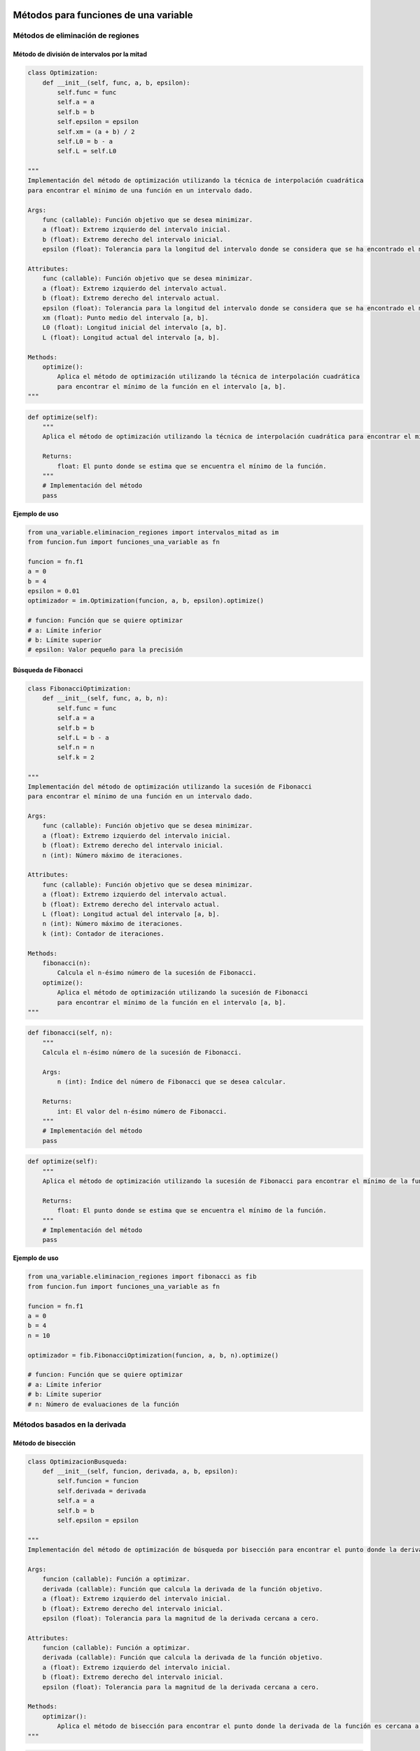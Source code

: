 .. _codigo:

Métodos para funciones de una variable
======================================

Métodos de eliminación de regiones
----------------------------------

Método de división de intervalos por la mitad
^^^^^^^^^^^^^^^^^^^^^^^^^^^^^^^^^^^^^^^^^^^^^

.. code-block:: python

    class Optimization:
        def __init__(self, func, a, b, epsilon):
            self.func = func
            self.a = a
            self.b = b
            self.epsilon = epsilon
            self.xm = (a + b) / 2
            self.L0 = b - a
            self.L = self.L0

    """
    Implementación del método de optimización utilizando la técnica de interpolación cuadrática 
    para encontrar el mínimo de una función en un intervalo dado.

    Args:
        func (callable): Función objetivo que se desea minimizar.
        a (float): Extremo izquierdo del intervalo inicial.
        b (float): Extremo derecho del intervalo inicial.
        epsilon (float): Tolerancia para la longitud del intervalo donde se considera que se ha encontrado el mínimo.

    Attributes:
        func (callable): Función objetivo que se desea minimizar.
        a (float): Extremo izquierdo del intervalo actual.
        b (float): Extremo derecho del intervalo actual.
        epsilon (float): Tolerancia para la longitud del intervalo donde se considera que se ha encontrado el mínimo.
        xm (float): Punto medio del intervalo [a, b].
        L0 (float): Longitud inicial del intervalo [a, b].
        L (float): Longitud actual del intervalo [a, b].

    Methods:
        optimize():
            Aplica el método de optimización utilizando la técnica de interpolación cuadrática 
            para encontrar el mínimo de la función en el intervalo [a, b].
    """

.. code-block:: python

    def optimize(self):
        """
        Aplica el método de optimización utilizando la técnica de interpolación cuadrática para encontrar el mínimo de la función en el intervalo [a, b].

        Returns:
            float: El punto donde se estima que se encuentra el mínimo de la función.
        """
        # Implementación del método
        pass

**Ejemplo de uso**

.. code-block:: python

    from una_variable.eliminacion_regiones import intervalos_mitad as im
    from funcion.fun import funciones_una_variable as fn

    funcion = fn.f1
    a = 0  
    b = 4  
    epsilon = 0.01  
    optimizador = im.Optimization(funcion, a, b, epsilon).optimize()

    # funcion: Función que se quiere optimizar
    # a: Límite inferior
    # b: Límite superior
    # epsilon: Valor pequeño para la precisión



Búsqueda de Fibonacci
^^^^^^^^^^^^^^^^^^^^^^^^^^^^^^^^^^^^^^^^^^^^^

.. code-block:: python

    class FibonacciOptimization:
        def __init__(self, func, a, b, n):
            self.func = func
            self.a = a
            self.b = b
            self.L = b - a
            self.n = n
            self.k = 2

    """
    Implementación del método de optimización utilizando la sucesión de Fibonacci 
    para encontrar el mínimo de una función en un intervalo dado.

    Args:
        func (callable): Función objetivo que se desea minimizar.
        a (float): Extremo izquierdo del intervalo inicial.
        b (float): Extremo derecho del intervalo inicial.
        n (int): Número máximo de iteraciones.

    Attributes:
        func (callable): Función objetivo que se desea minimizar.
        a (float): Extremo izquierdo del intervalo actual.
        b (float): Extremo derecho del intervalo actual.
        L (float): Longitud actual del intervalo [a, b].
        n (int): Número máximo de iteraciones.
        k (int): Contador de iteraciones.

    Methods:
        fibonacci(n):
            Calcula el n-ésimo número de la sucesión de Fibonacci.
        optimize():
            Aplica el método de optimización utilizando la sucesión de Fibonacci 
            para encontrar el mínimo de la función en el intervalo [a, b].
    """

.. code-block:: python

    def fibonacci(self, n):
        """
        Calcula el n-ésimo número de la sucesión de Fibonacci.

        Args:
            n (int): Índice del número de Fibonacci que se desea calcular.

        Returns:
            int: El valor del n-ésimo número de Fibonacci.
        """
        # Implementación del método
        pass

.. code-block:: python

    def optimize(self):
        """
        Aplica el método de optimización utilizando la sucesión de Fibonacci para encontrar el mínimo de la función en el intervalo [a, b].

        Returns:
            float: El punto donde se estima que se encuentra el mínimo de la función.
        """
        # Implementación del método
        pass

**Ejemplo de uso**

.. code-block:: python

    from una_variable.eliminacion_regiones import fibonacci as fib
    from funcion.fun import funciones_una_variable as fn

    funcion = fn.f1
    a = 0  
    b = 4  
    n = 10

    optimizador = fib.FibonacciOptimization(funcion, a, b, n).optimize()

    # funcion: Función que se quiere optimizar 
    # a: Límite inferior
    # b: Límite superior
    # n: Número de evaluaciones de la función






Métodos basados en la derivada
----------------------------------

Método de bisección
^^^^^^^^^^^^^^^^^^^^^^^^^^^^^^^^^^^^^^^^^^^^^

.. code-block:: python

    class OptimizacionBusqueda:
        def __init__(self, funcion, derivada, a, b, epsilon):
            self.funcion = funcion
            self.derivada = derivada
            self.a = a
            self.b = b
            self.epsilon = epsilon

    """
    Implementación del método de optimización de búsqueda por bisección para encontrar el punto donde la derivada es cero.

    Args:
        funcion (callable): Función a optimizar.
        derivada (callable): Función que calcula la derivada de la función objetivo.
        a (float): Extremo izquierdo del intervalo inicial.
        b (float): Extremo derecho del intervalo inicial.
        epsilon (float): Tolerancia para la magnitud de la derivada cercana a cero.

    Attributes:
        funcion (callable): Función a optimizar.
        derivada (callable): Función que calcula la derivada de la función objetivo.
        a (float): Extremo izquierdo del intervalo inicial.
        b (float): Extremo derecho del intervalo inicial.
        epsilon (float): Tolerancia para la magnitud de la derivada cercana a cero.

    Methods:
        optimizar():
            Aplica el método de bisección para encontrar el punto donde la derivada de la función es cercana a cero.
    """

.. code-block:: python

    def optimizar(self):
        """
        Aplica el método de bisección para encontrar el punto donde la derivada de la función es cercana a cero.

        Returns:
            float: El punto donde se estima que la derivada es cercana a cero.
        """
        x1 = self.a
        x2 = self.b
        
        while True:
            z = (x2 + x1) / 2
            f_prime_z = self.derivada(z)
            
            if abs(f_prime_z) <= self.epsilon:
                return z
            elif f_prime_z < 0:
                x1 = z
            else:
                x2 = z

**Ejemplo de uso**

.. code-block:: python

    from una_variable.basado_derivada import metodo_biseccion as mb
    from funcion.fun import funciones_una_variable as fn

    funcion = fn.f1
    derivada = fn.derivada_f1
    a = 0  
    b = 4  
    epsilon = 0.001

    optimizador = mb.OptimizacionBusqueda(funcion, derivada, a, b, epsilon)
    resultado = optimizador.optimizar()

    #funcion: Función que se quiere optimizar.
    #derivada: Función que calcula la derivada de la función objetivo.
    #a: Límite inferior.
    #b: Límite superior.
    #epsilon: Valor pequeño para la precisión.




Método de Newton-Raphson
^^^^^^^^^^^^^^^^^^^^^^^^^^^^^^^^^^^^^^^^^^^^^

.. code-block:: python

    class OptimizacionNewton:
        def __init__(self, func, x0, epsilon):
            self.func = func
            self.x = x0
            self.epsilon = epsilon
            self.h = 1e-5

    """
    Implementación del método de optimización de Newton-Raphson para encontrar el punto donde la derivada es cero.

    Args:
        func (callable): Función objetivo que se desea minimizar.
        x0 (float): Punto inicial para la optimización.
        epsilon (float): Tolerancia para la magnitud de la derivada cercana a cero.

    Attributes:
        func (callable): Función objetivo que se desea minimizar.
        x (float): Punto actual en el proceso de optimización.
        epsilon (float): Tolerancia para la magnitud de la derivada cercana a cero.
        h (float): Pequeño incremento para calcular las derivadas usando diferencias finitas.

    Methods:
        dfunc(x):
            Calcula la primera derivada de la función objetivo utilizando diferencias finitas.
        ddfunc(x):
            Calcula la segunda derivada de la función objetivo utilizando diferencias finitas.
        optimizar():
            Aplica el método de Newton-Raphson para encontrar el punto donde la derivada de la función es cercana a cero.
    """

.. code-block:: python

    def dfunc(self, x):
        """
        Calcula la primera derivada de la función objetivo utilizando diferencias finitas.

        Args:
            x (float): Punto en el que se calcula la derivada.

        Returns:
            float: El valor de la primera derivada en el punto dado.
        """
        return (self.func(x + self.h) - self.func(x - self.h)) / (2 * self.h)

.. code-block:: python

    def ddfunc(self, x):
        """
        Calcula la segunda derivada de la función objetivo utilizando diferencias finitas.

        Args:
            x (float): Punto en el que se calcula la derivada.

        Returns:
            float: El valor de la segunda derivada en el punto dado.
        """
        return (self.func(x + self.h) - 2 * self.func(x) + self.func(x - self.h)) / (self.h ** 2)

.. code-block:: python

    def optimizar(self):
        """
        Aplica el método de Newton-Raphson para encontrar el punto donde la derivada de la función es cercana a cero.

        Returns:
            float: El punto donde se estima que la derivada es cercana a cero.
        """
        while True:
            f_prime = self.dfunc(self.x)
            f_double_prime = self.ddfunc(self.x)
            
            if abs(f_prime) <= self.epsilon:
                return self.x
            
            self.x = self.x - f_prime / f_double_prime

**Ejemplo de uso**

.. code-block:: python

    from una_variable.basado_derivada import newton_Raphson as nr
    from funcion.fun import funciones_una_variable as fn

    funcion = fn.f1
    x0 = 2
    epsilon = 0.001

    optimizador = nr.OptimizacionNewton(funcion, x0, epsilon)
    resultado = optimizador.optimizar()

    #funcion: Función que se quiere optimizar.
    #x0: Punto inicial para la optimización.
    #epsilon: Valor pequeño para la precisión.




Método de la secante
^^^^^^^^^^^^^^^^^^^^^^^^^^^^^^^^^^^^^^^^^^^^^

.. code-block:: python

    class OptimizacionSecante:
        def __init__(self, funcion, derivada, a, b, epsilon):
            self.funcion = funcion
            self.derivada = derivada
            self.a = a
            self.b = b
            self.epsilon = epsilon

    """
    Implementación del método de optimización de la secante para encontrar el punto donde la derivada es cero.

    Args:
        funcion (callable): Función a optimizar.
        derivada (callable): Función que calcula la derivada de la función objetivo.
        a (float): Primer punto inicial para la secante.
        b (float): Segundo punto inicial para la secante.
        epsilon (float): Tolerancia para la magnitud de la derivada cercana a cero.

    Attributes:
        funcion (callable): Función a optimizar.
        derivada (callable): Función que calcula la derivada de la función objetivo.
        a (float): Primer punto inicial para la secante.
        b (float): Segundo punto inicial para la secante.
        epsilon (float): Tolerancia para la magnitud de la derivada cercana a cero.

    Methods:
        optimizar():
            Aplica el método de la secante para encontrar el punto donde la derivada de la función es cercana a cero.
    """

.. code-block:: python

    def optimizar(self):
        """
        Aplica el método de la secante para encontrar el punto donde la derivada de la función es cercana a cero.

        Returns:
            float: El punto donde se estima que la derivada es cercana a cero.
        """
        while True:
            fa = self.derivada(self.a)
            fb = self.derivada(self.b)
            c = self.b - fb * (self.b - self.a) / (fb - fa)
            
            if abs(self.derivada(c)) < self.epsilon:
                return c
            else:
                self.a, self.b = self.b, c

**Ejemplo de uso**

.. code-block:: python

    from una_variable.basado_derivada import metodo_secante as ms
    from funcion.fun import funciones_una_variable as fn

    funcion = fn.f1
    a = 2
    b = 3
    epsilon = 0.001

    optimizador = ms.OptimizacionSecante(funcion, a, b, epsilon)
    resultado = optimizador.optimizar()

    #funcion: Función que se quiere optimizar.
    #a: Primer punto inicial para la secante.
    #b: Segundo punto inicial para la secante.
    #epsilon: Valor pequeño para la precisión.





Métodos para funciones multivariadas
======================================
Métodos directos
----------------------------------
Caminata aleatoria
^^^^^^^^^^^^^^^^^^^^^^^^^^^^^^^^^^^^^^^^^^^^^

.. code-block:: python

    import numpy as np

    class OptimizadorRandomWalk:
        def __init__(self, funcion, x0, epsilon, max_iter):
            self.funcion = funcion
            self.x0 = np.array(x0)
            self.epsilon = epsilon
            self.max_iter = max_iter

    """
    Implementación de un optimizador utilizando Random Walk.

    Args:
        funcion (callable): Función objetivo que se desea minimizar.
        x0 (array-like): Punto inicial para la optimización.
        epsilon (float): Tamaño del vecindario para generar puntos aleatorios.
        max_iter (int): Número máximo de iteraciones permitidas.

    Attributes:
        funcion (callable): Función objetivo que se desea minimizar.
        x0 (numpy.ndarray): Punto inicial para la optimización.
        epsilon (float): Tamaño del vecindario para generar puntos aleatorios.
        max_iter (int): Número máximo de iteraciones permitidas.

    Methods:
        generacion_aleatoria(xk):
            Genera un nuevo punto aleatorio en el vecindario de xk.
        optimizar():
            Realiza el proceso de optimización y retorna el mejor punto encontrado.
    """

.. code-block:: python

    def generacion_aleatoria(self, xk):
        """
        Genera un nuevo punto aleatorio en el vecindario de xk.

        Args:
            xk (numpy.ndarray): Punto actual en el que se genera el nuevo punto.

        Returns:
            numpy.ndarray: Nuevo punto generado aleatoriamente dentro del vecindario de xk.
        """
        return xk + np.random.uniform(-self.epsilon, self.epsilon, size=xk.shape)

.. code-block:: python

    def optimizar(self):
        """
        Realiza el proceso de optimización utilizando el método de Random Walk.

        Returns:
            numpy.ndarray: El mejor punto encontrado durante la optimización.
        """
        x_best = self.x0
        f_best = self.funcion(self.x0)

        for _ in range(self.max_iter):
            x_new = self.generacion_aleatoria(x_best)
            f_new = self.funcion(x_new)

            if f_new < f_best:
                x_best, f_best = x_new, f_new

        return x_best

**Ejemplo de uso**

.. code-block:: python

    from multivariadas.metodo_directos import caminata_aleatoria as ca
    from funcion.fun import funciones as fn

    funcion = fn.f_beale
    x0 = [1, 1]
    epsilon = 0.1
    max_iter = 1000

    optimizador = ca.OptimizadorRandomWalk(funcion, x0, epsilon, max_iter)
    resultado = optimizador.optimizar()

    #funcion: Función que se quiere optimizar.
    #x0: Punto inicial.
    #epsilon: Tamaño del vecindario para generar puntos aleatorios.
    #max_iter: Número máximo de iteraciones.


Método de Nelder y Mead (Simplex)
^^^^^^^^^^^^^^^^^^^^^^^^^^^^^^^^^^^^^^^^^^^^^

.. code-block:: python

    import numpy as np

    class OptimizacionNelder:
        def __init__(self, funcion, x0, alpha, gamma, beta, epsilon):
            self.funcion = funcion
            self.x0 = np.array(x0)
            self.alpha = alpha
            self.gamma = gamma
            self.beta = beta
            self.epsilon = epsilon
            self.N = len(x0)
            self.simplex = self.crear_simplex_inicial()

    """
    Implementación del método de optimización Nelder-Mead (Simplex).

    Args:
        funcion (callable): Función objetivo que se desea minimizar.
        x0 (array-like): Punto inicial para la optimización.
        alpha (float): Parámetro de expansión del simplex.
        gamma (float): Parámetro de contracción del simplex.
        beta (float): Parámetro de reflexión del simplex.
        epsilon (float): Tolerancia para la convergencia.

    Attributes:
        funcion (callable): Función objetivo que se desea minimizar.
        x0 (numpy.ndarray): Punto inicial para la optimización.
        alpha (float): Parámetro de expansión del simplex.
        gamma (float): Parámetro de contracción del simplex.
        beta (float): Parámetro de reflexión del simplex.
        epsilon (float): Tolerancia para la convergencia.
        N (int): Número de dimensiones del espacio de búsqueda.
        simplex (numpy.ndarray): Simplex utilizado en el proceso de optimización.

    Methods:
        crear_simplex_inicial():
            Genera el simplex inicial basado en el punto inicial x0.
        optimizar():
            Realiza el proceso de optimización y retorna el mejor punto encontrado.
    """

.. code-block:: python

    def crear_simplex_inicial(self):
        """
        Genera el simplex inicial basado en el punto inicial x0.

        Returns:
            numpy.ndarray: Simplex inicial generado.
        """
        simplex = np.zeros((self.N + 1, self.N))
        simplex[0] = self.x0
        for i in range(self.N):
            y = np.array(self.x0, copy=True)
            y[i] = y[i] + 0.05 if y[i] != 0 else 0.00025
            simplex[i + 1] = y
        return simplex

.. code-block:: python

    def optimizar(self):
        """
        Realiza el proceso de optimización utilizando el método Nelder-Mead (Simplex).

        Returns:
            numpy.ndarray: El mejor punto encontrado durante la optimización.
        """
        while True:
            self.simplex = sorted(self.simplex, key=lambda x: self.funcion(x))
            centroid = np.mean(self.simplex[:-1], axis=0)
            xr = centroid + self.alpha * (centroid - self.simplex[-1])
            if self.funcion(xr) < self.funcion(self.simplex[0]):
                xe = centroid + self.gamma * (xr - centroid)
                self.simplex[-1] = xe if self.funcion(xe) < self.funcion(xr) else xr
            else:
                if self.funcion(xr) < self.funcion(self.simplex[-2]):
                    self.simplex[-1] = xr
                else:
                    xc = centroid + self.beta * (self.simplex[-1] - centroid)
                    self.simplex[-1] = xc if self.funcion(xc) < self.funcion(self.simplex[-1]) else self.simplex[-1]
            if np.max(np.abs(self.simplex[0] - self.simplex[-1])) < self.epsilon:
                break
        return self.simplex[0]

**Ejemplo de uso**

.. code-block:: python

    from multivariadas.metodo_directos import nelder_Mead as nm
    from funcion.fun import funciones as fn

    funcion = fn.f_beale
    x0 = [1, 1]
    alpha = 5.0
    gamma = 2.0
    beta = 0.5
    epsilon = 0.001

    optimizador = nm.OptimizacionNelder(funcion, x0, alpha, gamma, beta, epsilon)
    resultado = optimizador.optimizar()

    #funcion: Función que se quiere optimizar.
    #x0: Punto inicial.
    #alpha: Parámetro de expansión del simplex.
    #gamma: Parámetro de contracción del simplex.
    #beta: Parámetro de reflexión del simplex.
    #epsilon: Tolerancia para la convergencia.




Método de Hooke-Jeeves
^^^^^^^^^^^^^^^^^^^^^^^^^^^^^^^^^^^^^^^^^^^^^

.. code-block:: python

    import numpy as np

    class BusquedaPorPatrones:
        def __init__(self, funcion, x0, deltas, alpha, epsilon):
            self.funcion = funcion
            self.x = np.array(x0)
            self.deltas = np.array(deltas)
            self.alpha = alpha
            self.epsilon = epsilon
            self.N = len(x0)
            self.k = 0

    """
    Implementación de búsqueda por patrones para optimización heurística.

    Args:
        funcion (callable): Función objetivo que se desea minimizar.
        x0 (array-like): Punto inicial para la búsqueda.
        deltas (array-like): Tamaños de los pasos para cada dimensión.
        alpha (float): Factor de reducción para los tamaños de paso.
        epsilon (float): Tolerancia para la convergencia.

    Attributes:
        funcion (callable): Función objetivo que se desea minimizar.
        x (numpy.ndarray): Punto actual en el proceso de búsqueda.
        deltas (numpy.ndarray): Tamaños de los pasos para cada dimensión.
        alpha (float): Factor de reducción para los tamaños de paso.
        epsilon (float): Tolerancia para la convergencia.
        N (int): Número de dimensiones del espacio de búsqueda.
        k (int): Contador de iteraciones realizadas.

    Methods:
        movimiento_exploratorio():
            Realiza un movimiento exploratorio y actualiza el punto actual si encuentra una mejor solución.
        movimiento_patron(x_prev):
            Genera un nuevo punto de patrón basado en el punto anterior.
        optimizar():
            Realiza el proceso de optimización y retorna el mejor punto encontrado.
    """

.. code-block:: python

    def movimiento_exploratorio(self):
        """
        Realiza un movimiento exploratorio y actualiza el punto actual si encuentra una mejor solución.

        Returns:
            bool: True si se realizó un movimiento que mejoró el punto actual, False en caso contrario.
        """
        best_found = False
        fx = self.funcion(self.x)
        for i in range(self.N):
            x_prev = np.copy(self.x)
            self.x[i] += self.deltas[i]
            fx_new = self.funcion(self.x)
            if fx_new < fx:
                fx = fx_new
                best_found = True
            else:
                self.x[i] = x_prev[i]
        return best_found

.. code-block:: python

    def movimiento_patron(self, x_prev):
        """
        Genera un nuevo punto de patrón basado en el punto anterior.

        Args:
            x_prev (numpy.ndarray): Punto anterior en el proceso de optimización.

        Returns:
            numpy.ndarray: Nuevo punto de patrón generado.
        """
        x_p = 2 * self.x - x_prev
        return x_p

.. code-block:: python

    def optimizar(self):
        """
        Realiza el proceso de optimización utilizando búsqueda por patrones.

        Returns:
            numpy.ndarray: El mejor punto encontrado durante la optimización.
        """
        while True:
            x_prev = np.copy(self.x)
            if not self.movimiento_exploratorio():
                break
            x_p = self.movimiento_patron(x_prev)
            if self.funcion(x_p) < self.funcion(self.x):
                self.x = x_p
            else:
                for i in range(self.N):
                    self.deltas[i] *= self.alpha
                self.k += 1
                if np.all(self.deltas < self.epsilon):
                    break
        return self.x

**Ejemplo de uso**

.. code-block:: python

    from multivariadas.metodo_directos import hooke_Jeeves as hj
    from funcion.fun import funciones as fn

    funcion = fn.f_beale
    x0 = [5, 1]
    deltas = [0.5, 0.5]
    alpha = 2.0
    epsilon = 0.1

    optimizador = hj.BusquedaPorPatrones(funcion, x0, deltas, alpha, epsilon)
    resultado = optimizador.optimizar()

    #funcion: Función que se quiere optimizar.
    #x0: Punto inicial.
    #deltas: Incrementos de variables.
    #alpha: Factor de escala.
    #epsilon: Tolerancia para la convergencia.



Métodos de gradiente
----------------------------------
Método de Cauchy
^^^^^^^^^^^^^^^^^^^^^^^^^^^^^^^^^^^^^^^^^^^^^

.. code-block:: python

    import numpy as np

    class Cauchy:
        def __init__(self, funcion, gradiente, x0, epsilon1, epsilon2, max_iter):
            self.funcion = funcion
            self.gradiente = gradiente
            self.x0 = np.array(x0)
            self.epsilon1 = epsilon1
            self.epsilon2 = epsilon2
            self.max_iter = max_iter

    """
    Implementación del método de Cauchy para optimización con gradiente.

    Args:
        funcion (callable): Función objetivo que se desea minimizar.
        gradiente (callable): Función que calcula el gradiente de la función objetivo.
        x0 (array-like): Punto inicial para la optimización.
        epsilon1 (float): Tolerancia para la norma del gradiente.
        epsilon2 (float): Tolerancia para la convergencia del tamaño de paso.
        max_iter (int): Número máximo de iteraciones permitidas.

    Attributes:
        funcion (callable): Función objetivo que se desea minimizar.
        gradiente (callable): Función que calcula el gradiente de la función objetivo.
        x0 (numpy.ndarray): Punto inicial para la optimización.
        epsilon1 (float): Tolerancia para la norma del gradiente.
        epsilon2 (float): Tolerancia para la convergencia del tamaño de paso.
        max_iter (int): Número máximo de iteraciones permitidas.

    Methods:
        buscar_alpha(xk, gradiente_xk):
            Busca el tamaño de paso alpha adecuado que satisfaga la condición de terminación del gradiente.
        optimizar():
            Realiza el proceso de optimización y retorna el mejor punto encontrado.
    """

.. code-block:: python

    def aproximar_gradiente(self, xk):
        """
        Aproxima el gradiente de la función objetivo en el punto dado xk utilizando diferencias finitas.

        Args:
            xk (np.ndarray): Punto en el cual se aproxima el gradiente.

        Returns:
            np.ndarray: Aproximación del gradiente en el punto xk utilizando diferencias finitas.
        """
        h = 1e-6
        gradient = np.zeros_like(xk)
        for i in range(len(xk)):
            x_plus = xk.copy()
            x_plus[i] += h
            gradient[i] = (self.funcion(x_plus) - self.funcion(xk)) / h
        return gradient

.. code-block:: python

    def buscar_alpha(self, xk, gradiente_xk):
        """
        Busca el tamaño de paso alpha adecuado que satisfaga la condición de terminación del gradiente.

        Args:
            xk (numpy.ndarray): Punto actual en el proceso de optimización.
            gradiente_xk (numpy.ndarray): Gradiente en el punto actual xk.

        Returns:
            float: Tamaño de paso alpha adecuado.
        """
        alpha = 1.0
        while np.linalg.norm(gradiente_xk) > self.epsilon1:
            xk_next = xk - alpha * gradiente_xk
            if self.funcion(xk_next) < self.funcion(xk):
                xk = xk_next
                alpha *= 2.0
            else:
                alpha /= 2.0
            if alpha < self.epsilon2:
                break
        return alpha

.. code-block:: python

    def optimizar(self):
        """
        Realiza el proceso de optimización utilizando el método de Cauchy.

        Returns:
            numpy.ndarray: El mejor punto encontrado durante la optimización.
        """
        xk = self.x0
        for _ in range(self.max_iter):
            gradiente_xk = self.gradiente(xk)
            if np.linalg.norm(gradiente_xk) <= self.epsilon1:
                break
            alpha = self.buscar_alpha(xk, gradiente_xk)
            xk = xk - alpha * gradiente_xk
        return xk

**Ejemplo de uso**

.. code-block:: python

    from multivariadas.metodos_gradiente import cauchy as cu
    from funcion.fun import funciones as fn

    funcion = fn.f_beale
    x0 = [1, 1]
    epsilon1 = 0.01
    epsilon2 = 0.01
    max_iter = 1000

    optimizador = cu.Cauchy(funcion, fn.gradiente_f_beale, x0, epsilon1, epsilon2, max_iter)
    resultado = optimizador.optimizar()

    #funcion: Función que se quiere optimizar.
    #gradiente: Función que calcula el gradiente de la función objetivo.
    #x0: Punto inicial.
    #epsilon1: Tolerancia para la norma del gradiente.
    #epsilon2: Tolerancia para la convergencia del tamaño de paso.
    #max_iter: Número máximo de iteraciones permitidas.



Método de Fletcher-Reeves
^^^^^^^^^^^^^^^^^^^^^^^^^^^^^^^^^^^^^^^^^^^^^

.. code-block:: python

    import numpy as np

    class OptimizadorGradienteConjugado:
        def __init__(self, funcion, gradiente, x0, epsilon1, epsilon2, epsilon3, max_iter):
            self.funcion = funcion
            self.gradiente = gradiente
            self.x0 = np.array(x0)
            self.epsilon1 = epsilon1
            self.epsilon2 = epsilon2
            self.epsilon3 = epsilon3
            self.max_iter = max_iter

    """
    Implementación del método de optimización de Gradiente Conjugado con la regla de Fletcher-Reeves.

    Args:
        funcion (callable): Función objetivo que se desea minimizar.
        gradiente (callable): Función que calcula el gradiente de la función objetivo.
        x0 (array-like): Punto inicial para la optimización.
        epsilon1 (float): Tolerancia para la búsqueda del tamaño de paso.
        epsilon2 (float): Tolerancia para la norma relativa del cambio en x.
        epsilon3 (float): Tolerancia para la norma del gradiente.
        max_iter (int): Número máximo de iteraciones permitidas.

    Attributes:
        funcion (callable): Función objetivo que se desea minimizar.
        gradiente (callable): Función que calcula el gradiente de la función objetivo.
        x0 (numpy.ndarray): Punto inicial para la optimización.
        epsilon1 (float): Tolerancia para la búsqueda del tamaño de paso.
        epsilon2 (float): Tolerancia para la norma relativa del cambio en x.
        epsilon3 (float): Tolerancia para la norma del gradiente.
        max_iter (int): Número máximo de iteraciones permitidas.

    Methods:
        buscar_lambda(xk, sk):
            Busca el tamaño de paso lambda adecuado usando la regla de Armijo.
        optimizar():
            Realiza el proceso de optimización y retorna el mejor punto encontrado.
    """

.. code-block:: python

    def buscar_lambda(self, xk, sk):
        """
        Busca el tamaño de paso lambda adecuado usando la regla de Armijo.

        Args:
            xk (numpy.ndarray): Punto actual en el proceso de optimización.
            sk (numpy.ndarray): Dirección de búsqueda (usualmente el gradiente negativo).

        Returns:
            float: Tamaño de paso lambda adecuado.
        """
        lambda_ = 1.0
        while True:
            xk1 = xk + lambda_ * sk
            if self.funcion(xk1) < self.funcion(xk) - self.epsilon1 * lambda_ * np.dot(self.gradiente(xk), sk):
                break
            lambda_ *= 0.5
        return lambda_

.. code-block:: python

    def optimizar(self):
        """
        Realiza el proceso de optimización utilizando el método de Gradiente Conjugado con la regla de Fletcher-Reeves.

        Returns:
            numpy.ndarray: El mejor punto encontrado durante la optimización.
        """
        xk = self.x0
        dk = -self.gradiente(xk)
        for _ in range(self.max_iter):
            lambda_k = self.buscar_lambda(xk, dk)
            xk_next = xk + lambda_k * dk
            if np.linalg.norm(xk_next - xk) < self.epsilon2 or np.linalg.norm(self.gradiente(xk_next)) < self.epsilon3:
                break
            beta_k = np.dot(self.gradiente(xk_next), self.gradiente(xk_next)) / np.dot(self.gradiente(xk), self.gradiente(xk))
            dk = -self.gradiente(xk_next) + beta_k * dk
            xk = xk_next
        return xk

**Ejemplo de uso**

.. code-block:: python

    from multivariadas.metodos_gradiente import fletcher_Reeves as fr
    from funcion.fun import funciones as fn

    funcion = fn.f_beale
    x0 = [1, 1]
    epsilon1 = 0.001
    epsilon2 = 0.001
    epsilon3 = 0.001
    max_iter = 1000

    optimizador = fr.OptimizadorGradienteConjugado(funcion, fn.gradiente_f_beale, x0, epsilon1, epsilon2, epsilon3, max_iter)
    resultado = optimizador.optimizar()

    #funcion: Función que se quiere optimizar.
    #gradiente: Función que calcula el gradiente de la función objetivo.
    #x0: Punto inicial.
    #epsilon1: Tolerancia para la búsqueda del tamaño de paso.
    #epsilon2: Tolerancia para la norma relativa del cambio en x.
    #epsilon3: Tolerancia para la norma del gradiente.
    #max_iter: Número máximo de iteraciones permitidas.

Método de Newton
^^^^^^^^^^^^^^^^^^^^^^^^^^^^^^^^^^^^^^^^^^^^^

.. code-block:: python

   import numpy as np

   class Newton:
       def __init__(self, funcion, gradiente, hessiana, x0, epsilon1, epsilon2, max_iter):
           self.funcion = funcion
           self.gradiente = gradiente
           self.hessiana = hessiana
           self.x = np.array(x0)
           self.epsilon1 = epsilon1
           self.epsilon2 = epsilon2
           self.max_iter = max_iter

       """
       Implementación del Método de Newton para optimización con hessiana.
       
       Args:
           funcion (callable): Función objetivo que se desea minimizar.
           gradiente (callable): Función que calcula el gradiente de la función objetivo.
           hessiana (callable): Función que calcula la hessiana de la función objetivo.
           x0 (array-like): Punto inicial para la optimización.
           epsilon1 (float): Tolerancia para la norma del gradiente.
           epsilon2 (float): Tolerancia para la búsqueda del tamaño de paso.
           max_iter (int): Número máximo de iteraciones permitidas.
       
       Attributes:
           funcion (callable): Función objetivo que se desea minimizar.
           gradiente (callable): Función que calcula el gradiente de la función objetivo.
           hessiana (callable): Función que calcula la hessiana de la función objetivo.
           x (numpy.ndarray): Punto actual en el proceso de optimización.
           epsilon1 (float): Tolerancia para la norma del gradiente.
           epsilon2 (float): Tolerancia para la búsqueda del tamaño de paso.
           max_iter (int): Número máximo de iteraciones permitidas.
       
       Methods:
           optimizar():
               Realiza el proceso de optimización y retorna el mejor punto encontrado.
           busqueda_unidireccional(f_alpha, epsilon2):
               Realiza una búsqueda unidireccional para encontrar el tamaño de paso adecuado.
       """

.. code-block:: python

   def optimizar(self):
       """
       Realiza el proceso de optimización utilizando el Método de Newton.
       Returns:
       - numpy.ndarray: El mejor punto encontrado durante la optimización.
       """
       for _ in range(self.max_iter):
           grad = self.gradiente(self.x)
           hess = self.hessiana(self.x)
           delta_x = np.linalg.solve(hess, -grad)
           self.x += delta_x
           if np.linalg.norm(grad) < self.epsilon1 or np.linalg.norm(delta_x) < self.epsilon2:
               break
       return self.x

.. code-block:: python

   def busqueda_unidireccional(self, f_alpha, epsilon2):
       """
       Realiza una búsqueda unidireccional para encontrar el tamaño de paso adecuado.

       Args:
       - f_alpha (callable): Función que evalúa la función objetivo en un punto dado alpha.
       - epsilon2 (float): Tolerancia para la búsqueda del tamaño de paso.

       Returns:
       - float: Tamaño de paso alpha adecuado.
       """
       alpha = 1.0
       while True:
           x_next = self.x - alpha * np.linalg.solve(self.hessiana(self.x), self.gradiente(self.x))
           if self.funcion(x_next) < self.funcion(self.x) - epsilon2 * alpha * np.dot(self.gradiente(self.x), self.gradiente(self.x)):
               break
           alpha *= 0.5
       return alpha


**Ejemplo de uso**

   .. code-block:: python

      import numpy as np
      from multivariadas.metodos_gradiente import newton
      from funcion.fun import funciones as fn

      funcion = fn.f_beale

      def gradiente_ejemplo(x):
          return np.array([2*x[0], 2*x[1]])

      def hessiana_ejemplo(x):
          return np.array([[2, 0], [0, 2]])

      x0 = [1, 1]
      epsilon1 = 0.001
      epsilon2 = 0.01
      max_iter = 1000

      optimizador = newton.Newton(funcion, gradiente_ejemplo, hessiana_ejemplo, x0, epsilon1, epsilon2, max_iter)
      resultado = optimizador.optimizar()

    #funcion: función que se quiere optimizar
    # x0: Punto inicial
    #epsilon1: Primera condición de terminación
    # epsilon2: Segunda condición de terminación
    # max_iter: Número máximo de iteraciones



Funciones Prueba
======================================
Funciones una variable 
----------------------------------


.. code-block:: python
    def f1(x):
    return x**2 + 54/x

    def f2(x):
        return x**3 + 2*x - 3

    def f3(x):
        return x**4 + x**2 - 33

    def f4(x):
        return 3*x**4 - 8*x**3 - 6*x**2 + 12*x
    
    """
    - f1: Esta función calcula el valor de la expresión x^2 + 54/x en un punto dado x.
    - f2: Esta función calcula el valor de la expresión x^3 + 2x - 3 en un punto dado x.
    - f3: Esta función calcula el valor de la expresión x^4 + x^2 - 33 en un punto dado x.
    - f4: Esta función calcula el valor de la expresión 3x^4 - 8x^3 - 6x^2 + 12x en un punto dado x.

    """


Funciones Multivariable 
----------------------------------

.. code-block:: python
    def f_ackley(x):
    return -20*np.exp(-0.2*np.sqrt(0.5*(x[0]**2 + x[1]**2))) - np.exp(0.5*(np.cos(2*np.pi*x[0]) + np.cos(2*np.pi*x[1]))) + np.exp(1) + 20

    def f_beale(x):
        term1 = (1.5 - x[0] + x[0]*x[1])**2
        term2 = (2.25 - x[0] + x[0]*x[1]**2)**2
        term3 = (2.625 - x[0] + x[0]*x[1]**3)**2
        return term1 + term2 + term3

    def f_bukin(x):
        return 100 * np.sqrt(np.abs(x[1] - 0.01 * x[0]**2)) + 0.01 * np.abs(x[0] + 10)

    def f_jorobas(x):
        return 2*x[0]**2 - 1.05*x[0]**4 + (x[0]**6)/6 + x[0]*x[1] + x[1]**2

    def f_cruzada_bandeja(x):
        return -0.0001 * np.power(np.abs(np.sin(x[0]) * np.sin(x[1]) * np.exp(np.abs(100 - np.sqrt(x[0]**2 + x[1]**2))/np.pi)) + 1, 0.1)

    def f_esfera(x):
        return x[0]**2 + x[1]**2

    def f_facil(x):
        return -np.cos(x[0]) * np.cos(x[1]) * np.exp(-((x[0] - np.pi)**2 + (x[1] - np.pi)**2))

    def f_levi(x):
        return (np.sin(3*np.pi*x[0]))**2 + (x[0] - 1)**2 * (1 + (np.sin(3*np.pi*x[1]))**2) + (x[1] - 1)**2 * (1 + (np.sin(2*np.pi*x[1]))**2)

    def f_matias(x):
        return 0.26 * (x[0]**2 + x[1]**2) - 0.48 * x[0] * x[1]

    def f_McCormick(x):
        return np.sin(x[0] + x[1]) + (x[0] * x[1])**2 - 1.5 * x[0] + 2.5 * x[1] + 1

    def f_mesasoporte(x):
        return -np.abs(np.sin(x[0]) * np.cos(x[1]) * np.exp(np.abs(1 - np.sqrt(x[0]**2 + x[1]**2) / np.pi)))

    def f_portahuevos(x):
        return -(x[1] + 47) * np.sin(np.sqrt(np.abs(x[0]/2 + x[1] + 47))) - x[0] * np.sin(np.sqrt(np.abs(x[0] - (x[1] + 47))))

    def f_goldstein(x):
        term1 = (1 + (x[0] + x[1] + 1)**2 * (19 - 14*x[0] + 3*x[0]**2 - 14*x[1] + 6*x[0]*x[1] + 3*x[1]**2))
        term2 = (30 + (2*x[0] - 3*x[1])**2 * (18 - 32*x[0] + 12*x[0]**2 + 48*x[1] - 36*x[0]*x[1] + 27*x[1]**2))
        return term1 * term2

    def f_restringida(x, A=10):
        n = len(x)
        return A*n + np.sum(x**2 - A*np.cos(2*np.pi*x))

    def f_Schaffer04(x):
        return 0.5 + (np.cos(np.sin(np.abs(x[0]**2 - x[1]**2)))**2 - 0.5) / (1 + 0.001 * (x[0]**2 + x[1]**2))**2

    def f_Schaffer(x):
        return 0.5 + (np.sin(x[0]**2 - x[1]**2)**2 - 0.5) / (1 + 0.001 * (x[0]**2 + x[1]**2))**2

    def f_shequel(x, a, c):
        m = len(c)
        n = len(x)
        result = 0
        for i in range(m):
            inner_sum = 0
            for j in range(n):
                inner_sum += (x[j] - a[i, j])**2
            result += 1 / (c[i] + inner_sum)
        return result

    def f_stand(x):
        return (x[0] + 2*x[1] - 7)**2 + (2*x[0] + x[1] - 5)**2

    def f_himmelblau(x):
        return (x[0]**2 + x[1] - 11)**2 + (x[0] + x[1]**2 - 7)**2

    def f_rosenbrock_restringida_cubica(x):
        return (1 - x[0])**2 + 100 * (x[1] - x[0]**2)**2

    def f_mishra(x):
        return np.sin(x[1]) * np.exp((1 - np.cos(x[0]))**2) + np.cos(x[0]) * np.exp((1 - np.sin(x[1]))**2) + (x[0] - x[1])**2

    def f_rosenbrock_constrained(x):
        return (1 - x[0])**2 + 100 * (x[1] - x[0]**2)**2

    def f_simionescu(x):
        return 0.1 * x[0] * x[1]

    """
    f_ackley(x)
    - Descripción: Calcula el valor de la función Ackley en un punto dado x. Es una función comúnmente usada para  pruebas de optimización.

    f_beale(x)
    - Descripción: Calcula el valor de la función Beale en un punto dado x. Es conocida por sus múltiples mínimos locales.

    f_bukin(x)
    - Descripción: Calcula el valor de la función Bukin N.6 en un punto dado x. Es conocida por su estrecho valle.

    f_jorobas(x)
    - Descripción: Calcula el valor de la función de jorobas en un punto dado x.

    f_cruzada_bandeja(x)
    - Descripción: Calcula el valor de la función Cruzada de Bandeja en un punto dado x.

    f_esfera(x)
    - Descripción: Calcula el valor de la función Esfera en un punto dado x. Es una función simple utilizada para pruebas de optimización.

    f_facil(x)
    - Descripción: Calcula el valor de la función Fácil en un punto dado x.

    f_levi(x)
    - Descripción: Calcula el valor de la función Lévi en un punto dado x.

    f_matias(x)
    - Descripción: Calcula el valor de la función Matias en un punto dado x.

    f_McCormick(x)
    - Descripción: Calcula el valor de la función McCormick en un punto dado x.

    f_mesasoporte(x)
    - Descripción: Calcula el valor de la función Mesa de Soporte en un punto dado x.

    f_portahuevos(x)
    - Descripción: Calcula el valor de la función Porta Huevos en un punto dado x.

    f_goldstein(x)
    - Descripción: Calcula el valor de la función Goldstein en un punto dado x.

    f_restringida(x, A=10)
    - Descripción: Calcula el valor de la función Restringida en un punto dado x.

    f_Schaffer04(x)
    - Descripción: Calcula el valor de la función Schaffer N.4 en un punto dado x.

    f_Schaffer(x)
    - Descripción: Calcula el valor de la función Schaffer en un punto dado x.

    f_shequel(x, a, c)
    - Descripción: Calcula el valor de la función Shekel en un punto dado x.

    f_stand(x)
    - Descripción: Calcula el valor de la función Stand en un punto dado x.

    f_himmelblau(x)
    - Descripción: Calcula el valor de la función Himmelblau en un punto dado x.

    f_rosenbrock_restringida_cubica(x)
    - Descripción: Calcula el valor de la función Rosenbrock Restringida Cúbica en un punto dado x.

    f_mishra(x)
    - Descripción: Calcula el valor de la función Mishra en un punto dado x.
    """
